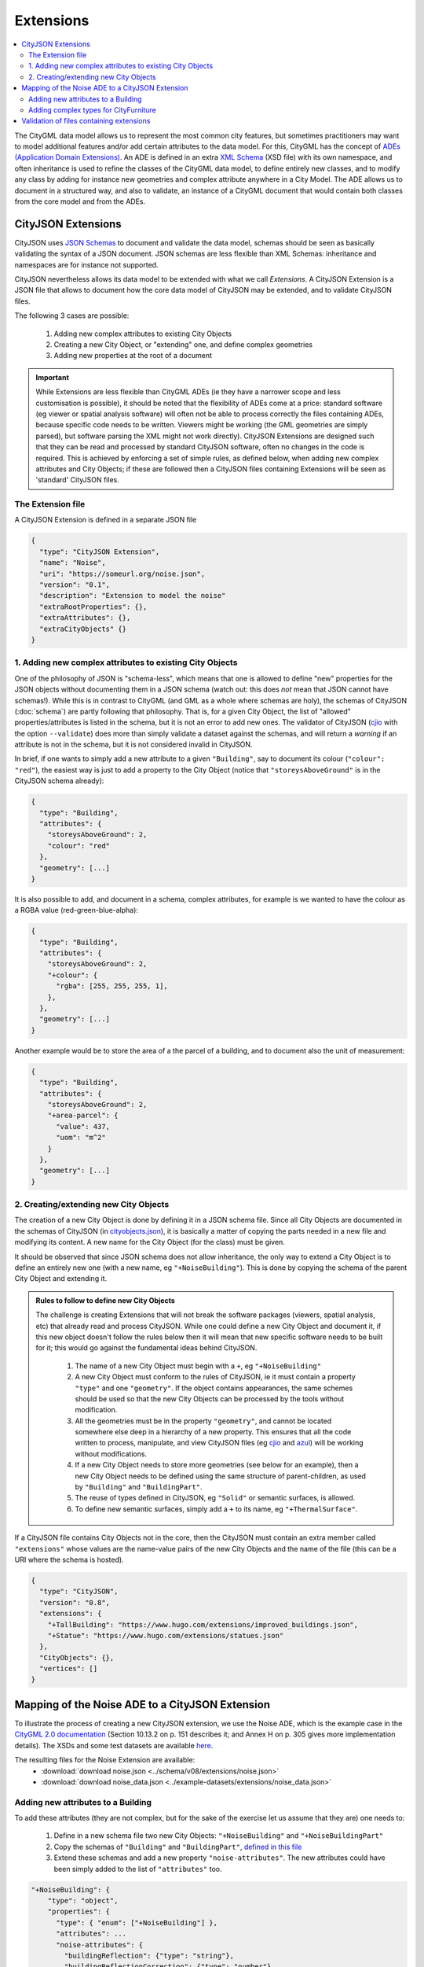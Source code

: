 ==========
Extensions
==========

.. contents:: :local:

The CityGML data model allows us to represent the most common city features, but sometimes practitioners may want to model additional features and/or add certain attributes to the data model.
For this, CityGML has the concept of `ADEs (Application Domain Extensions) <https://www.citygml.org/ade/>`_.
An ADE is defined in an extra `XML Schema <https://en.wikipedia.org/wiki/XML_schema/>`_ (XSD file) with its own namespace, and often inheritance is used to refine the classes of the CityGML data model, to define entirely new classes, and to modify any class by adding for instance new geometries and complex attribute anywhere in a City Model.
The ADE allows us to document in a structured way, and also to validate, an instance of a CityGML document that would contain both classes from the core model and from the ADEs.


-------------------
CityJSON Extensions
-------------------

CityJSON uses `JSON Schemas <http://json-schema.org/>`_ to document and validate the data model, schemas should be seen as basically validating the syntax of a JSON document.
JSON schemas are less flexible than XML Schemas: inheritance and namespaces are for instance not supported.

CityJSON nevertheless allows its data model to be extended with what we call *Extensions*.
A CityJSON Extension is a JSON file that allows to document how the core data model of CityJSON may be extended, and to validate CityJSON files.

The following 3 cases are possible:

  1. Adding new complex attributes to existing City Objects
  2. Creating a new City Object, or "extending" one, and define complex geometries
  3. Adding new properties at the root of a document

.. important::

  While Extensions are less flexible than CityGML ADEs (ie they have a narrower scope and less customisation is possible), it should be noted that the flexibility of ADEs come at a price: standard software (eg viewer or spatial analysis software) will often not be able to process correctly the files containing ADEs, because specific code needs to be written. Viewers might be working (the GML geometries are simply parsed), but software parsing the XML might not work directly). CityJSON Extensions are designed such that they can be read and processed by standard CityJSON software, often no changes in the code is required. This is achieved by enforcing a set of simple rules, as defined below, when adding new complex attributes and City Objects; if these are followed then a CityJSON files containing Extensions will be seen as 'standard' CityJSON files.



The Extension file
******************

A CityJSON Extension is defined in a separate JSON file

.. code-block:: js

  {
    "type": "CityJSON Extension",
    "name": "Noise",
    "uri": "https://someurl.org/noise.json",
    "version": "0.1",
    "description": "Extension to model the noise"
    "extraRootProperties": {},     
    "extraAttributes": {},
    "extraCityObjects" {}
  }




1. Adding new complex attributes to existing City Objects
*********************************************************

One of the philosophy of JSON is "schema-less", which means that one is allowed to define "new" properties for the JSON objects without documenting them in a JSON schema (watch out: this does *not* mean that JSON cannot have schemas!).
While this is in contrast to CityGML (and GML as a whole where schemas are holy), the schemas of CityJSON (:doc:`schema`) are partly following that philosophy.
That is, for a given City Object, the list of "allowed" properties/attributes is listed in the schema, but it is not an error to add new ones. 
The validator of CityJSON (`cjio <https://github.com/tudelft3d/cjio>`_ with the option ``--validate``) does more than simply validate a dataset against the schemas, and will return a *warning* if an attribute is not in the schema, but it is not considered invalid in CityJSON.

In brief, if one wants to simply add a new attribute to a given ``"Building"``, say to document its colour (``"colour": "red"``), the easiest way is just to add a property to the City Object (notice that ``"storeysAboveGround"`` is in the CityJSON schema already):

.. code-block:: js

  {
    "type": "Building", 
    "attributes": { 
      "storeysAboveGround": 2,
      "colour": "red"
    },
    "geometry": [...]
  }

It is also possible to add, and document in a schema, complex attributes, for example is we wanted to have the colour as a RGBA value (red-green-blue-alpha):

.. code-block:: js

  {
    "type": "Building", 
    "attributes": { 
      "storeysAboveGround": 2,
      "+colour": {
        "rgba": [255, 255, 255, 1],
      },
    },
    "geometry": [...]
  }


Another example would be to store the area of a the parcel of a building, and to document also the unit of measurement:

.. code-block:: js

  {
    "type": "Building", 
    "attributes": { 
      "storeysAboveGround": 2,
      "+area-parcel": {
        "value": 437,
        "uom": "m^2"
      } 
    },
    "geometry": [...]
  }



2. Creating/extending new City Objects
**************************************

The creation of a new City Object is done by defining it in a JSON schema file.
Since all City Objects are documented in the schemas of CityJSON (in `cityobjects.json <https://github.com/tudelft3d/cityjson/blob/master/schema/v07/cityobjects.json>`_), it is basically a matter of copying the parts needed in a new file and modifying its content.
A new name for the City Object (for the class) must be given.
  
It should be observed that since JSON schema does not allow inheritance, the only way to extend a City Object is to define an entirely new one (with a new name, eg ``"+NoiseBuilding"``).
This is done by copying the schema of the parent City Object and extending it. 

.. admonition:: Rules to follow to define new City Objects

  The challenge is creating Extensions that will not break the software packages (viewers, spatial analysis, etc) that already read and process CityJSON.
  While one could define a new City Object and document it, if this new object doesn't follow the rules below then it will mean that new specific software needs to be built for it; this would go against the fundamental ideas behind CityJSON.

    1. The name of a new City Object must begin with a ``+``, eg ``"+NoiseBuilding"``
    2. A new City Object must conform to the rules of CityJSON, ie it must contain a property ``"type"`` and one ``"geometry"``. If the object contains appearances, the same schemes should be used so that the new City Objects can be processed by the tools without modification. 
    3. All the geometries must be in the property ``"geometry"``, and cannot be located somewhere else deep in a hierarchy of a new property. This ensures that all the code written to process, manipulate, and view CityJSON files (eg `cjio <https://github.com/tudelft3d/cjio>`_ and `azul <https://github.com/tudelft3d/azul>`_) will be working without modifications. 
    4. If a new City Object needs to store more geometries (see below for an example), then a new City Object needs to be defined using the same structure of parent-children, as used by ``"Building"`` and ``"BuildingPart"``.
    5. The reuse of types defined in CityJSON, eg ``"Solid"`` or semantic surfaces, is allowed.
    6. To define new semantic surfaces, simply add a ``+`` to its name, eg ``"+ThermalSurface"``.


  
If a CityJSON file contains City Objects not in the core, then the CityJSON must contain an extra member called ``"extensions"`` whose values are the name-value pairs of the new City Objects and the name of the file (this can be a URI where the schema is hosted).

.. code-block:: js

  {
    "type": "CityJSON",
    "version": "0.8",
    "extensions": {
      "+TallBuilding": "https://www.hugo.com/extensions/improved_buildings.json",
      "+Statue": "https://www.hugo.com/extensions/statues.json"
    },
    "CityObjects": {},
    "vertices": []
  }


------------------------------------------------
Mapping of the Noise ADE to a CityJSON Extension
------------------------------------------------

To illustrate the process of creating a new CityJSON extension, we use the Noise ADE, which is the example case in the `CityGML 2.0 documentation <https://portal.opengeospatial.org/files/?artifact_id=47842>`_ (Section 10.13.2 on p. 151 describes it; and Annex H on p. 305 gives more implementation details).
The XSDs and some test datasets are available `here <http://schemas.opengis.net/citygml/examples/2.0/ade/noise-ade/>`_.

The resulting files for the Noise Extension are available:
  - :download:`download noise.json <../schema/v08/extensions/noise.json>`
  - :download:`download noise_data.json <../example-datasets/extensions/noise_data.json>`


Adding new attributes to a Building
***********************************

.. image:: _static/noise_building.png
   :width: 60%

To add these attributes (they are not complex, but for the sake of the exercise let us assume that they are) one needs to:

  1. Define in a new schema file two new City Objects: ``"+NoiseBuilding"`` and ``"+NoiseBuildingPart"`` 
  2. Copy the schemas of ``"Building"`` and ``"BuildingPart"``, `defined in this file <https://github.com/tudelft3d/cityjson/blob/master/schema/v07/cityobjects.json>`_
  3. Extend these schemas and add a new property ``"noise-attributes"``. The new attributes could have been simply added to the list of ``"attributes"`` too.


.. code-block:: js

  "+NoiseBuilding": {
      "type": "object",
      "properties": {
        "type": { "enum": ["+NoiseBuilding"] },
        "attributes": ...
        "noise-attributes": {
          "buildingReflection": {"type": "string"},
          "buildingReflectionCorrection": {"type": "number"},
          "buildingLDenMax": {"type": "number"},
          "buildingLDenMin": {"type": "number"},
          "buildingLNightMax": {"type": "number"},
          "buildingLNightMin": {"type": "number"},
          "buildingLDenEq": {"type": "number"},
          "buildingLNightEq": {"type": "number"},
          "buildingHabitants": {"type": "integer"},
          "buildingImmissionPoints": {"type": "integer"},
          "remark": {"type": "string"}
        }
        ...


A CityJSON file containing this new City Object would look like this:

.. code-block:: js

  {
    "type": "CityJSON",
    "version": "0.8",
    "extensions": {
      "+NoiseBuilding": "https://someurl.org/noise.json" 
    },
    "CityObjects": {
      "1234": {
        "type": "+NoiseBuilding",
        "geometry": [
          {
            "type": "Solid",
            "lod": 2,
            "boundaries": [
              [ [[0, 3, 2, 1]], [[4, 5, 6, 7]], [[0, 1, 5, 4]], [[1, 2, 6, 5]], [[2, 3, 7, 6]], [[3, 0, 4, 7]] ] 
            ]
          }
        ],
        "attributes": {
          "roofType": "pointy"
        },
        "noise-attributes": {
          "buildingReflectionCorrection": 234,
          "buildingLNightMax": 17.33
        }
      },


Adding complex types for CityFurniture
**************************************

.. image:: _static/noise_cf.png
   :width: 80%

As it can be seen in the UML diagram, extending ``"CityFurniture"`` is more challenging because not only new simple attributes need to be defined, but a ``"CityFurniture"`` object can contain several ``"NoiseCityFurnitureSegment"``, which have their own geometry (a 'gml:Curve'). 


The steps to follow are thus:

  1. Create 2 new City Objects: ``"+NoiseCityFurniture"`` and ``"+NoiseCityFurnitureSegment"``
  2. ``"+NoiseCityFurniture"`` can be copied from ``"CityFurniture"``, and we need to add a new property ``"children"`` which contains a list of the IDs of the segments. This is similar to what is done for ``"BuildingParts"`` and ``"BuildingIntallations"``: each City Object has its own geometries, and they are linked together with this simple method.
  3. ``"+NoiseCityFurnitureSegment"`` is a new City Object and it gets the attributes common to all City Objects, and its geometry is restricted to a ``"MultiLineString"``. It also gets one property ``"parent"`` which links to its parent ``"+NoiseCityFurniture"``.

.. code-block:: js

  "+NoiseCityFurniture": {
    "type": "object",
    "properties": {
      "type": { "enum": ["+NoiseCityFurniture"] },
      ...
      "children": {
        "type": "array",
        "description": "the IDs of the +NoiseCityFurnitureSegment",
        "items": {"type": "string"}
      }
      ...
  }

.. code-block:: js

  "+NoiseCityFurnitureSegment": {
    "type": "object",
    "properties": {
      "type": { "enum": ["+NoiseCityFurnitureSegment"] },
      "attributes": {
        ...
      },
      "parent": { "type": "string" },
      "geometry": {
        "type": "array",
        "items": {
          "oneOf": [
            {"$ref": "../geomprimitives.json#/MultiLineString"}
          ]
        }
      }
    },
    "required": ["type", "geometry", "parent"],
    "additionalProperties": false
  }


.. code-block:: js

  "a_noisy_bench": {
    "type": "+NoiseCityFurniture",
    "geometry": [
      {
        "type": "Solid",
        "lod": 2,
        "boundaries": [
          [ [[0, 3, 2, 1]], [[4, 5, 6, 7]], [[0, 1, 5, 4]], [[1, 2, 6, 5]], [[2, 3, 7, 6]], [[3, 0, 4, 7]] ] 
        ]
      }
    ],
    "children": ["thesegment_1", "thesegment_2"]
  },
  "thesegment_1": {
    "type": "+NoiseCityFurnitureSegment",
    "geometry": [
      {
        "type": "MultiLineString",
        "lod": 0,
        "boundaries": [
          [2, 3, 5], [77, 55, 212]
        ]
      }      
    ],
    "parent": "a_noisy_bench",
    "attributes": {
      "reflectionCorrection": 2.33
    }
  }    


-----------------------------------------
Validation of files containing extensions
-----------------------------------------

The validation of a CityJSON file containing extensions needs to be performed as a 2-step operation:
  1. The standard validation of all City Objects (except the new ones; those starting with ``"+"`` are ignored at this step); 
  2. Each City Object defined in the Extensions is (individually) validated against its schema defined in the new schema file.

While this could be done with any JSON schema validator, resolving all the JSON references could be slightly tricky. 
Thus, `cjio <https://github.com/tudelft3d/cjio>`_ (with the option ``--validate``) has automated this process. 
You just need to add the new schemas in the folder ``/extensions`` in the ``schema/v08/`` folder; ``noise.json`` is already present in the `GitHub repository of CityJSON <https://github.com/tudelft3d/cityjson/tree/master/schema/v08>`_.
Then specify the folder where the schemas are with the option ``--folder_schemas``.
  
.. code-block:: bash

  $ cjio noise_data.json validate --folder_schemas /home/elvis/cityjson/schema/v08/

This assumes that the folder is structured as follows:

.. code-block:: console

  appearance.json
  cityjson.json
  cityobjects.json
  extensions
  geomprimitives.json
  geomtemplates.json
  metadata.json
  extensions/
      noise.json
